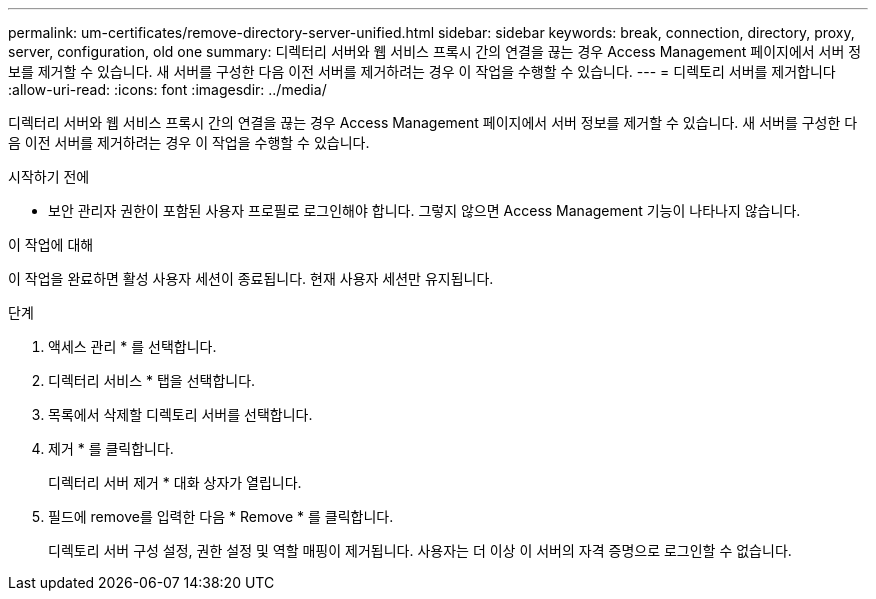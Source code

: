 ---
permalink: um-certificates/remove-directory-server-unified.html 
sidebar: sidebar 
keywords: break, connection, directory, proxy, server, configuration, old one 
summary: 디렉터리 서버와 웹 서비스 프록시 간의 연결을 끊는 경우 Access Management 페이지에서 서버 정보를 제거할 수 있습니다. 새 서버를 구성한 다음 이전 서버를 제거하려는 경우 이 작업을 수행할 수 있습니다. 
---
= 디렉토리 서버를 제거합니다
:allow-uri-read: 
:icons: font
:imagesdir: ../media/


[role="lead"]
디렉터리 서버와 웹 서비스 프록시 간의 연결을 끊는 경우 Access Management 페이지에서 서버 정보를 제거할 수 있습니다. 새 서버를 구성한 다음 이전 서버를 제거하려는 경우 이 작업을 수행할 수 있습니다.

.시작하기 전에
* 보안 관리자 권한이 포함된 사용자 프로필로 로그인해야 합니다. 그렇지 않으면 Access Management 기능이 나타나지 않습니다.


.이 작업에 대해
이 작업을 완료하면 활성 사용자 세션이 종료됩니다. 현재 사용자 세션만 유지됩니다.

.단계
. 액세스 관리 * 를 선택합니다.
. 디렉터리 서비스 * 탭을 선택합니다.
. 목록에서 삭제할 디렉토리 서버를 선택합니다.
. 제거 * 를 클릭합니다.
+
디렉터리 서버 제거 * 대화 상자가 열립니다.

. 필드에 remove를 입력한 다음 * Remove * 를 클릭합니다.
+
디렉토리 서버 구성 설정, 권한 설정 및 역할 매핑이 제거됩니다. 사용자는 더 이상 이 서버의 자격 증명으로 로그인할 수 없습니다.


